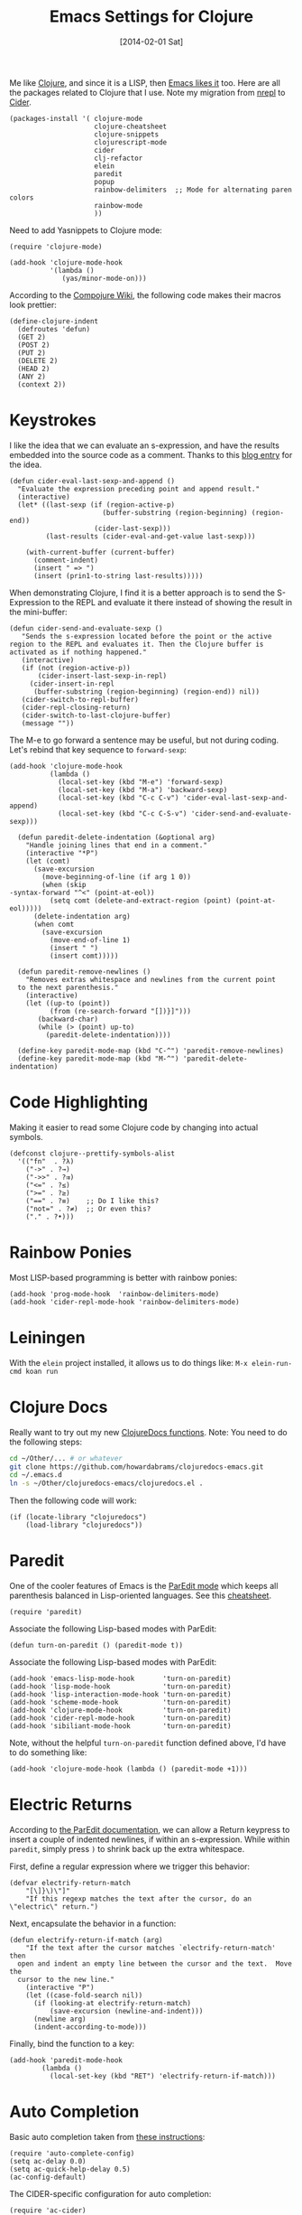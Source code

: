 #+TITLE:  Emacs Settings for Clojure
#+AUTHOR: Howard Abrams
#+EMAIL:  howard.abrams@gmail.com
#+DATE:   [2014-02-01 Sat]
#+TAGS:   emacs clojure

   Me like [[http://clojure.org][Clojure]], and since it is a LISP, then [[https://github.com/clojure-emacs][Emacs likes it]] too.
   Here are all the packages related to Clojure that I use. Note
   my migration from [[https://github.com/clojure-emacs/nrepl.el][nrepl]] to [[https://github.com/clojure-emacs/cider][Cider]].

#+BEGIN_SRC elisp
  (packages-install '( clojure-mode
                       clojure-cheatsheet
                       clojure-snippets
                       clojurescript-mode
                       cider
                       clj-refactor
                       elein
                       paredit
                       popup
                       rainbow-delimiters  ;; Mode for alternating paren colors
                       rainbow-mode
                       ))
#+END_SRC

   Need to add Yasnippets to Clojure mode:

#+BEGIN_SRC elisp
  (require 'clojure-mode)

  (add-hook 'clojure-mode-hook
            '(lambda ()
               (yas/minor-mode-on)))
#+END_SRC

   According to the [[https://github.com/weavejester/compojure/wiki][Compojure Wiki]], the following code makes their
   macros look prettier:

#+BEGIN_SRC elisp
  (define-clojure-indent
    (defroutes 'defun)
    (GET 2)
    (POST 2)
    (PUT 2)
    (DELETE 2)
    (HEAD 2)
    (ANY 2)
    (context 2))
#+END_SRC

* Keystrokes

  I like the idea that we can evaluate an s-expression, and have the
  results embedded into the source code as a comment. Thanks to this
  [[http://eigenhombre.com/clojure/2014/07/05/emacs-customization-for-clojure/?utm_source%3Ddlvr.it&utm_medium%3Dtwitter][blog entry]] for the idea.

#+BEGIN_SRC elisp
  (defun cider-eval-last-sexp-and-append ()
    "Evaluate the expression preceding point and append result."
    (interactive)
    (let* ((last-sexp (if (region-active-p)
                         (buffer-substring (region-beginning) (region-end))
                       (cider-last-sexp)))
           (last-results (cider-eval-and-get-value last-sexp)))

      (with-current-buffer (current-buffer)
        (comment-indent)
        (insert " => ")
        (insert (prin1-to-string last-results)))))
#+END_SRC

  When demonstrating Clojure, I find it is a better approach is to send
  the S-Expression to the REPL and evaluate it there instead of
  showing the result in the mini-buffer:

#+BEGIN_SRC elisp
  (defun cider-send-and-evaluate-sexp ()
     "Sends the s-expression located before the point or the active
  region to the REPL and evaluates it. Then the Clojure buffer is
  activated as if nothing happened."
     (interactive)
     (if (not (region-active-p))
         (cider-insert-last-sexp-in-repl)
       (cider-insert-in-repl
        (buffer-substring (region-beginning) (region-end)) nil))
     (cider-switch-to-repl-buffer)
     (cider-repl-closing-return)
     (cider-switch-to-last-clojure-buffer)
     (message ""))
#+END_SRC

  The M-e to go forward a sentence may be useful, but not during
  coding. Let's rebind that key sequence to =forward-sexp=:

#+BEGIN_SRC elisp
  (add-hook 'clojure-mode-hook
            (lambda ()
              (local-set-key (kbd "M-e") 'forward-sexp)
              (local-set-key (kbd "M-a") 'backward-sexp)
              (local-set-key (kbd "C-c C-v") 'cider-eval-last-sexp-and-append)
              (local-set-key (kbd "C-c C-S-v") 'cider-send-and-evaluate-sexp)))
#+END_SRC

#+BEGIN_SRC elisp
  (defun paredit-delete-indentation (&optional arg)
    "Handle joining lines that end in a comment."
    (interactive "*P")
    (let (comt)
      (save-excursion
        (move-beginning-of-line (if arg 1 0))
        (when (skip
-syntax-forward "^<" (point-at-eol))
          (setq comt (delete-and-extract-region (point) (point-at-eol)))))
      (delete-indentation arg)
      (when comt
        (save-excursion
          (move-end-of-line 1)
          (insert " ")
          (insert comt)))))

  (defun paredit-remove-newlines ()
    "Removes extras whitespace and newlines from the current point
  to the next parenthesis."
    (interactive)
    (let ((up-to (point))
          (from (re-search-forward "[])}]")))
       (backward-char)
       (while (> (point) up-to)
         (paredit-delete-indentation))))

  (define-key paredit-mode-map (kbd "C-^") 'paredit-remove-newlines)
  (define-key paredit-mode-map (kbd "M-^") 'paredit-delete-indentation)
#+END_SRC

* Code Highlighting

  Making it easier to read some Clojure code by changing into actual
  symbols.

   #+BEGIN_SRC elisp
     (defconst clojure--prettify-symbols-alist
       '(("fn"  . ?λ)
         ("->" . ?→)
         ("->>" . ?⇉)
         ("<=" . ?≤)
         (">=" . ?≥)
         ("==" . ?≡)    ;; Do I like this?
         ("not=" . ?≠)  ;; Or even this?
         ("." . ?•)))
   #+END_SRC

* Rainbow Ponies

   Most LISP-based programming is better with rainbow ponies:

#+BEGIN_SRC elisp
  (add-hook 'prog-mode-hook  'rainbow-delimiters-mode)
  (add-hook 'cider-repl-mode-hook 'rainbow-delimiters-mode)
#+END_SRC

* Leiningen

   With the =elein= project installed, it allows us to do things
   like: =M-x elein-run-cmd koan run=

* Clojure Docs

   Really want to try out my new [[file:~/Dropbox/Clojure/clojuredocs-emacs/org/clojuredocs.org][ClojureDocs functions]]. Note: You
   need to do the following steps:

#+BEGIN_SRC sh :tangle no
  cd ~/Other/... # or whatever
  git clone https://github.com/howardabrams/clojuredocs-emacs.git
  cd ~/.emacs.d
  ln -s ~/Other/clojuredocs-emacs/clojuredocs.el .
#+END_SRC

   Then the following code will work:

#+BEGIN_SRC elisp
  (if (locate-library "clojuredocs")
      (load-library "clojuredocs"))
#+END_SRC

* Paredit

    One of the cooler features of Emacs is the [[http://emacswiki.org/emacs/ParEdit][ParEdit mode]] which
    keeps all parenthesis balanced in Lisp-oriented languages.
    See this [[http://www.emacswiki.org/emacs/PareditCheatsheet][cheatsheet]].

#+BEGIN_SRC elisp
  (require 'paredit)
#+END_SRC

    Associate the following Lisp-based modes with ParEdit:

#+BEGIN_SRC elisp
  (defun turn-on-paredit () (paredit-mode t))
#+END_SRC

    Associate the following Lisp-based modes with ParEdit:

#+BEGIN_SRC elisp
  (add-hook 'emacs-lisp-mode-hook       'turn-on-paredit)
  (add-hook 'lisp-mode-hook             'turn-on-paredit)
  (add-hook 'lisp-interaction-mode-hook 'turn-on-paredit)
  (add-hook 'scheme-mode-hook           'turn-on-paredit)
  (add-hook 'clojure-mode-hook          'turn-on-paredit)
  (add-hook 'cider-repl-mode-hook       'turn-on-paredit)
  (add-hook 'sibiliant-mode-hook        'turn-on-paredit)
#+END_SRC

    Note, without the helpful =turn-on-paredit= function defined
    above, I'd have to do something like:

#+BEGIN_SRC elisp :tangle no
  (add-hook 'clojure-mode-hook (lambda () (paredit-mode +1)))
#+END_SRC

* Electric Returns

    According to [[http://www.emacswiki.org/emacs/ParEdit#toc4][the ParEdit documentation]], we can allow a Return
    keypress to insert a couple of indented newlines, if within an
    s-expression. While within =paredit=, simply press =)= to shrink
    back up the extra whitespace.

    First, define a regular expression where we trigger this behavior:

#+BEGIN_SRC elisp
  (defvar electrify-return-match
      "[\]}\)\"]"
      "If this regexp matches the text after the cursor, do an \"electric\" return.")
#+END_SRC

    Next, encapsulate the behavior in a function:

#+BEGIN_SRC elisp
  (defun electrify-return-if-match (arg)
      "If the text after the cursor matches `electrify-return-match' then
    open and indent an empty line between the cursor and the text.  Move the
    cursor to the new line."
      (interactive "P")
      (let ((case-fold-search nil))
        (if (looking-at electrify-return-match)
            (save-excursion (newline-and-indent)))
        (newline arg)
        (indent-according-to-mode)))
#+END_SRC

    Finally, bind the function to a key:

#+BEGIN_SRC elisp
  (add-hook 'paredit-mode-hook
          (lambda ()
            (local-set-key (kbd "RET") 'electrify-return-if-match)))
#+END_SRC

* Auto Completion

    Basic auto completion taken from [[http://fgiasson.com/blog/index.php/2014/05/22/my-optimal-gnu-emacs-settings-for-developing-clojure-so-far/][these instructions]]:

#+BEGIN_SRC elisp :toggle no
  (require 'auto-complete-config)
  (setq ac-delay 0.0)
  (setq ac-quick-help-delay 0.5)
  (ac-config-default)
#+END_SRC

    The CIDER-specific configuration for auto completion:

#+BEGIN_SRC elisp :toggle no
  (require 'ac-cider)
  (add-hook 'cider-mode-hook 'ac-flyspell-workaround)
  (add-hook 'cider-mode-hook 'ac-cider-setup)
  (add-hook 'cider-repl-mode-hook 'ac-cider-setup)
  (eval-after-load "auto-complete"
    '(add-to-list 'ac-modes 'cider-mode))
#+END_SRC

    And we can call it with =C-c C-d=:

#+BEGIN_SRC elisp :toggle no
  (eval-after-load "cider"
    '(define-key cider-mode-map (kbd "C-c C-d") 'ac-nrepl-popup-doc))
#+END_SRC

* ElDoc

    Need to get [[http://emacswiki.org/emacs/ElDoc][ElDoc]] working with Clojure (oh, and with Emacs Lisp).
    Do I need [[https://gist.github.com/tomykaira/1386472][this EL file]]?

#+BEGIN_SRC elisp
  (add-hook 'emacs-lisp-mode-hook 'turn-on-eldoc-mode)
  (add-hook 'clojure-mode-hook 'turn-on-eldoc-mode)
  (add-hook 'cider-mode-hook 'cider-turn-on-eldoc-mode)
#+END_SRC

* Cider

  The [[https://github.com/clojure-emacs/cider][Cider project]] is da bomb. Usage:

   - =cider-jack-in= - For starting an nREPL server and setting
     everything up. Keyboard: =C-c M-j=
   - =cider= to connect to an existing nREPL server.

  Let's color the REPL:

#+BEGIN_SRC elisp
  (setq cider-repl-use-clojure-font-lock t)
#+END_SRC

  Don't care much for the extra buffers that show up when you start:

#+BEGIN_SRC elisp
  (setq nrepl-hide-special-buffers t)
#+END_SRC

  Stop the error buffer from popping up while working in buffers other than the REPL:

#+BEGIN_SRC elisp
  (setq cider-popup-stacktraces nil)
#+END_SRC

  To get Clojure's Cider working with org-mode, do:

#+BEGIN_SRC elisp
  (require 'ob-clojure)

  (setq org-babel-clojure-backend 'cider)
  (require 'cider)
#+END_SRC
* New Key Bindings

  That =<F2>= key is just aching to be more useful, so why not have
  some better Clojure integration. I really should bind these to the
  Clojure mode.

  #+BEGIN_SRC elisp
    ;; (global-set-key (kbd "<f2> c") 'cider-jack-in)

    (eval-after-load 'cider
      '(define-key clojure-mode-map (kbd "<f2> c") 'cider-jack-in))
  #+END_SRC

* 4Clojure

   Finally, if you are just learning Clojure, check out [[http://www.4clojure.com/][4Clojure]] and then
   install [[https://github.com/joshuarh/4clojure.el][4clojure-mode]].

   #+BEGIN_SRC elisp
     (when (package-installed-p '4clojure)
       (defadvice 4clojure-open-question (around 4clojure-open-question-around)
         "Start a cider/nREPL connection if one hasn't already been started when
         opening 4clojure questions."
         ad-do-it
         (unless cider-current-clojure-buffer
           (cider-jack-in)))

       (global-set-key (kbd "<f2> 4") '4clojure-open-question)

            (define-key clojure-mode-map (kbd "<f2> a") '4clojure-check-answers)
            (define-key clojure-mode-map (kbd "<f2> n") '4clojure-next-question)
            (define-key clojure-mode-map (kbd "<f2> p") '4clojure-previous-question))
   #+END_SRC

   I really should advice the =4clojure-next-question= to store the
   current question ... and then we can pop back to that and resume
   where we left off.

   We need a file where we can save our current question:

   #+BEGIN_SRC elisp
   (defvar ha-4clojure-place-file (concat user-emacs-directory "4clojure-place.txt"))
   #+END_SRC

   Read a file's contents as a buffer by specifying the file. For
   this, we use a temporary buffer, so that we don't have to worry
   about saving it.

   #+BEGIN_SRC elisp
  (defun ha-file-to-string (file)
    "Read the contents of FILE and return as a string."
    (with-temp-buffer
      (insert-file-contents file)
      (buffer-substring-no-properties (point-min) (point-max))))
   #+END_SRC

   Parse a file into separate lines and return a list.

  #+BEGIN_SRC elisp
    (defun ha-file-to-list (file)
      "Return a list of lines in FILE."
      (split-string (ha-file-to-string file) "\n" t))
  #+END_SRC

   We create a wrapper function that reads our previous "place"
   question and then calls the open question function.

   #+BEGIN_SRC elisp
     (defun ha-4clojure-last-project (file)
       (interactive "f")
       (if (file-exists-p file)
           (car (ha-file-to-list file))
         "1"))

     (defun 4clojure-start-session ()
       (interactive)
       (4clojure-login "geekdad")
       (4clojure-open-question
        (ha-4clojure-last-project ha-4clojure-place-file)))

     (global-set-key (kbd "<f2> s") '4clojure-start-session)
   #+END_SRC

   Write a value to a file. Making this interactive makes for an
   interesting use case...we'll see if I use that.

   #+BEGIN_SRC elisp
     (defun ha-string-to-file (string file)
       (interactive "sEnter the string: \nFFile to save to: ")
       (with-temp-file file
         (insert string)))
   #+END_SRC

   Whenever we load a 4clojure project or go to the next one, we store
   the project number to our "place" file:

   #+BEGIN_SRC elisp
   (when (package-installed-p '4clojure)
     (defun ha-4clojure-store-place (num)
         (ha-string-to-file (int-to-string num) ha-4clojure-place-file))

     (defadvice 4clojure-next-question (after ha-4clojure-next-question)
       "Save the place for each question you progress to."
       (ha-4clojure-store-place (4clojure/problem-number-of-current-buffer)))

     (defadvice 4clojure-open-question (after ha-4clojure-next-question)
       "Save the place for each question you progress to."
       (ha-4clojure-store-place (4clojure/problem-number-of-current-buffer)))

     (ad-activate '4clojure-next-question)
     (ad-activate '4clojure-open-question))
     ;; Notice that we don't advice the previous question...
   #+END_SRC

* Technical Artifacts

  Make sure that we can simply =require= this library.

#+BEGIN_SRC elisp
  (provide 'init-clojure)
#+END_SRC

  Before you can build this on a new system, make sure that you put
  the cursor over any of these properties, and hit: =C-c C-c=

#+DESCRIPTION: A literate programming version of my Emacs Initialization of Clojure
#+PROPERTY:    results silent
#+PROPERTY:    tangle ~/.emacs.d/elisp/init-clojure.el
#+PROPERTY:    eval no-export
#+PROPERTY:    comments org
#+OPTIONS:     num:nil toc:nil todo:nil tasks:nil tags:nil
#+OPTIONS:     skip:nil author:nil email:nil creator:nil timestamp:nil
#+INFOJS_OPT:  view:nil toc:nil ltoc:t mouse:underline buttons:0 path:http://orgmode.org/org-info.js
